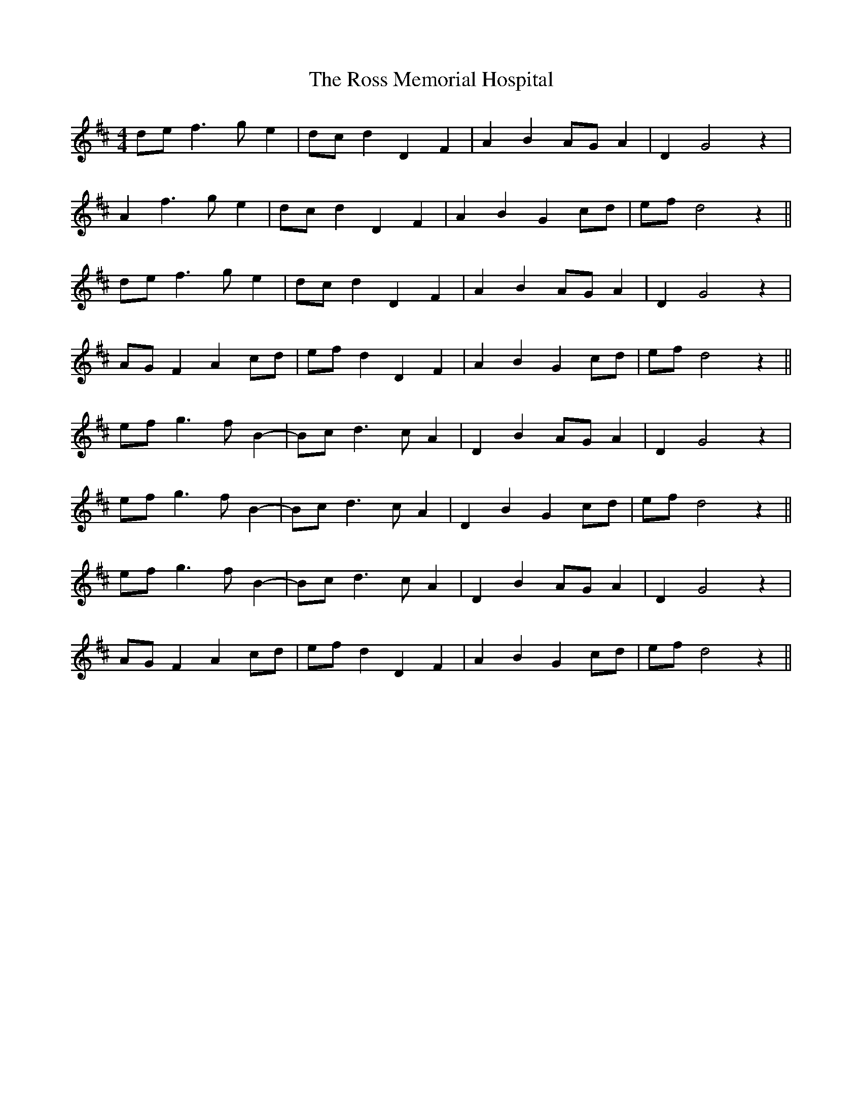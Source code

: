 X: 35385
T: Ross Memorial Hospital, The
R: barndance
M: 4/4
K: Dmajor
def3ge2|dcd2 D2F2|A2 B2AGA2|D2G4 z2|
A2f3ge2|dcd2 D2F2|A2 B2 G2 cd|ef d4 z2||
def3ge2|dcd2 D2F2|A2 B2AGA2|D2G4 z2|
AGF2A2cd|efd2 D2F2|A2 B2 G2 cd|ef d4 z2||
efg3fB2-|Bcd3cA2|D2 B2AGA2|D2G4 z2|
efg3fB2-|Bcd3cA2|D2 B2 G2 cd|ef d4 z2||
efg3fB2-|Bcd3cA2|D2 B2AGA2|D2G4 z2|
AGF2A2cd|efd2 D2F2|A2 B2 G2 cd|ef d4 z2||

